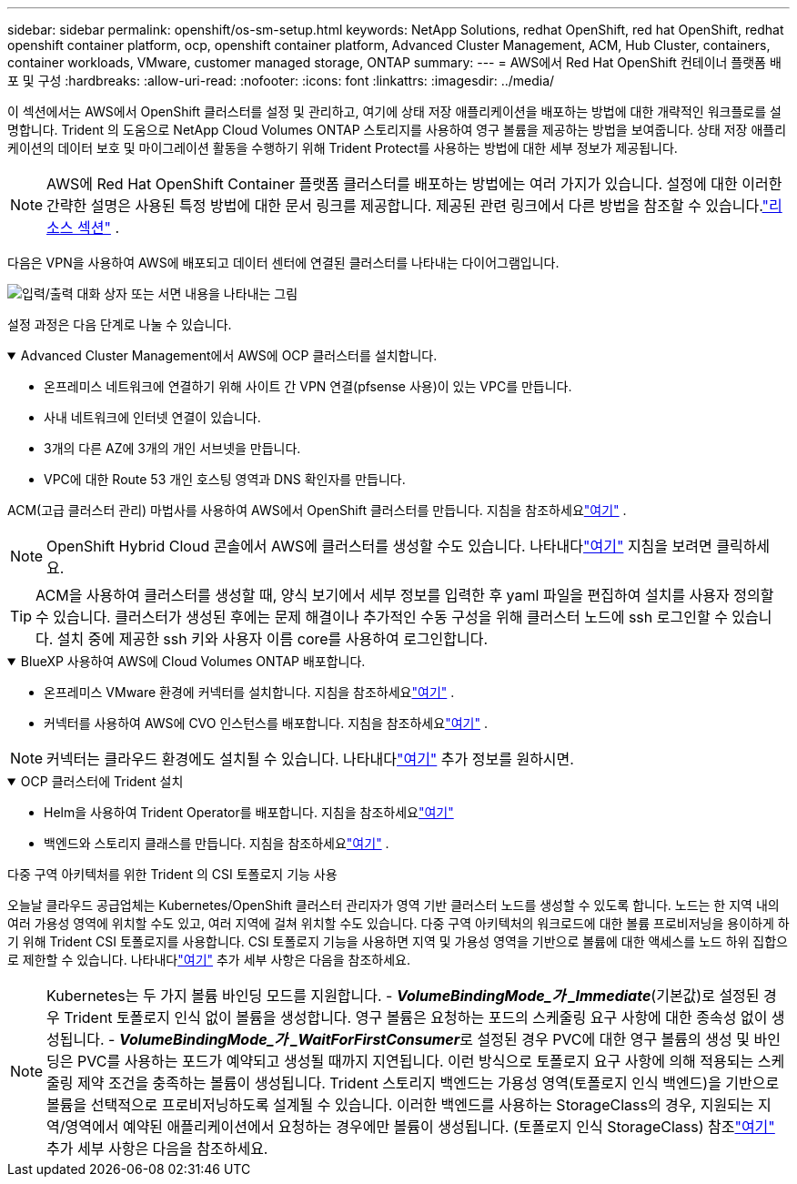 ---
sidebar: sidebar 
permalink: openshift/os-sm-setup.html 
keywords: NetApp Solutions, redhat OpenShift, red hat OpenShift, redhat openshift container platform, ocp, openshift container platform, Advanced Cluster Management, ACM, Hub Cluster, containers, container workloads, VMware, customer managed storage, ONTAP 
summary:  
---
= AWS에서 Red Hat OpenShift 컨테이너 플랫폼 배포 및 구성
:hardbreaks:
:allow-uri-read: 
:nofooter: 
:icons: font
:linkattrs: 
:imagesdir: ../media/


[role="lead"]
이 섹션에서는 AWS에서 OpenShift 클러스터를 설정 및 관리하고, 여기에 상태 저장 애플리케이션을 배포하는 방법에 대한 개략적인 워크플로를 설명합니다.  Trident 의 도움으로 NetApp Cloud Volumes ONTAP 스토리지를 사용하여 영구 볼륨을 제공하는 방법을 보여줍니다.  상태 저장 애플리케이션의 데이터 보호 및 마이그레이션 활동을 수행하기 위해 Trident Protect를 사용하는 방법에 대한 세부 정보가 제공됩니다.


NOTE: AWS에 Red Hat OpenShift Container 플랫폼 클러스터를 배포하는 방법에는 여러 가지가 있습니다.  설정에 대한 이러한 간략한 설명은 사용된 특정 방법에 대한 문서 링크를 제공합니다.  제공된 관련 링크에서 다른 방법을 참조할 수 있습니다.link:os-solutions-resources.html["리소스 섹션"] .

다음은 VPN을 사용하여 AWS에 배포되고 데이터 센터에 연결된 클러스터를 나타내는 다이어그램입니다.

image:rhhc-self-managed-aws.png["입력/출력 대화 상자 또는 서면 내용을 나타내는 그림"]

설정 과정은 다음 단계로 나눌 수 있습니다.

.Advanced Cluster Management에서 AWS에 OCP 클러스터를 설치합니다.
[%collapsible%open]
====
* 온프레미스 네트워크에 연결하기 위해 사이트 간 VPN 연결(pfsense 사용)이 있는 VPC를 만듭니다.
* 사내 네트워크에 인터넷 연결이 있습니다.
* 3개의 다른 AZ에 3개의 개인 서브넷을 만듭니다.
* VPC에 대한 Route 53 개인 호스팅 영역과 DNS 확인자를 만듭니다.


ACM(고급 클러스터 관리) 마법사를 사용하여 AWS에서 OpenShift 클러스터를 만듭니다.  지침을 참조하세요link:https://docs.openshift.com/dedicated/osd_install_access_delete_cluster/creating-an-aws-cluster.html["여기"] .


NOTE: OpenShift Hybrid Cloud 콘솔에서 AWS에 클러스터를 생성할 수도 있습니다.  나타내다link:https://docs.openshift.com/container-platform/4.10/installing/installing_aws/installing-aws-default.html["여기"] 지침을 보려면 클릭하세요.


TIP: ACM을 사용하여 클러스터를 생성할 때, 양식 보기에서 세부 정보를 입력한 후 yaml 파일을 편집하여 설치를 사용자 정의할 수 있습니다.  클러스터가 생성된 후에는 문제 해결이나 추가적인 수동 구성을 위해 클러스터 노드에 ssh 로그인할 수 있습니다.  설치 중에 제공한 ssh 키와 사용자 이름 core를 사용하여 로그인합니다.

====
.BlueXP 사용하여 AWS에 Cloud Volumes ONTAP 배포합니다.
[%collapsible%open]
====
* 온프레미스 VMware 환경에 커넥터를 설치합니다.  지침을 참조하세요link:https://docs.netapp.com/us-en/cloud-manager-setup-admin/task-install-connector-on-prem.html#install-the-connector["여기"] .
* 커넥터를 사용하여 AWS에 CVO 인스턴스를 배포합니다.  지침을 참조하세요link:https://docs.netapp.com/us-en/cloud-manager-cloud-volumes-ontap/task-getting-started-aws.html["여기"] .



NOTE: 커넥터는 클라우드 환경에도 설치될 수 있습니다.  나타내다link:https://docs.netapp.com/us-en/cloud-manager-setup-admin/concept-connectors.html["여기"] 추가 정보를 원하시면.

====
.OCP 클러스터에 Trident 설치
[%collapsible%open]
====
* Helm을 사용하여 Trident Operator를 배포합니다.  지침을 참조하세요link:https://docs.netapp.com/us-en/trident/trident-get-started/kubernetes-deploy-helm.html["여기"]
* 백엔드와 스토리지 클래스를 만듭니다.  지침을 참조하세요link:https://docs.netapp.com/us-en/trident/trident-use/backends.html["여기"] .


====
.다중 구역 아키텍처를 위한 Trident 의 CSI 토폴로지 기능 사용
오늘날 클라우드 공급업체는 Kubernetes/OpenShift 클러스터 관리자가 영역 기반 클러스터 노드를 생성할 수 있도록 합니다.  노드는 한 지역 내의 여러 가용성 영역에 위치할 수도 있고, 여러 지역에 걸쳐 위치할 수도 있습니다.  다중 구역 아키텍처의 워크로드에 대한 볼륨 프로비저닝을 용이하게 하기 위해 Trident CSI 토폴로지를 사용합니다.  CSI 토폴로지 기능을 사용하면 지역 및 가용성 영역을 기반으로 볼륨에 대한 액세스를 노드 하위 집합으로 제한할 수 있습니다.  나타내다link:https://docs.netapp.com/us-en/trident/trident-use/csi-topology.html["여기"] 추가 세부 사항은 다음을 참조하세요.


NOTE: Kubernetes는 두 가지 볼륨 바인딩 모드를 지원합니다. - **_VolumeBindingMode_가 _Immediate_**(기본값)로 설정된 경우 Trident 토폴로지 인식 없이 볼륨을 생성합니다.  영구 볼륨은 요청하는 포드의 스케줄링 요구 사항에 대한 종속성 없이 생성됩니다.  - **_VolumeBindingMode_가 _WaitForFirstConsumer_**로 설정된 경우 PVC에 대한 영구 볼륨의 생성 및 바인딩은 PVC를 사용하는 포드가 예약되고 생성될 때까지 지연됩니다.  이런 방식으로 토폴로지 요구 사항에 의해 적용되는 스케줄링 제약 조건을 충족하는 볼륨이 생성됩니다.  Trident 스토리지 백엔드는 가용성 영역(토폴로지 인식 백엔드)을 기반으로 볼륨을 선택적으로 프로비저닝하도록 설계될 수 있습니다.  이러한 백엔드를 사용하는 StorageClass의 경우, 지원되는 지역/영역에서 예약된 애플리케이션에서 요청하는 경우에만 볼륨이 생성됩니다.  (토폴로지 인식 StorageClass) 참조link:https://docs.netapp.com/us-en/trident/trident-use/csi-topology.html["여기"] 추가 세부 사항은 다음을 참조하세요.
